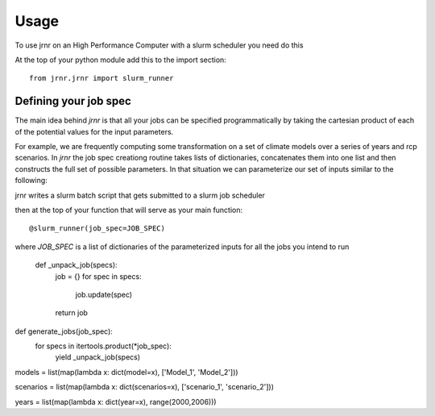 =====
Usage
=====

To use jrnr on an High Performance Computer with a slurm scheduler you need do this

At the top of your python module add this to the import section:: 

    from jrnr.jrnr import slurm_runner


Defining your job spec
~~~~~~~~~~~~~~~~~~~~~~

The main idea behind `jrnr` is that all your jobs can be specified programmatically by taking the cartesian product of each of the potential values for the input parameters. 

For example, we are frequently computing some transformation on a set of climate models over a series of years and rcp scenarios. In `jrnr` the job spec creationg routine takes lists of dictionaries, concatenates them into one list and then constructs the full set of possible parameters. In that situation we can parameterize our set of inputs similar to the following:  

jrnr writes a slurm batch script that gets submitted to a slurm job scheduler


then at the top of your function that will serve as your main function::

    @slurm_runner(job_spec=JOB_SPEC)

where `JOB_SPEC` is a list of dictionaries of the parameterized inputs for all the jobs you intend to run





 def _unpack_job(specs):
    job = {}
    for spec in specs:
        job.update(spec)
    return job
  


def generate_jobs(job_spec):
       for specs in itertools.product(*job_spec):
            yield _unpack_job(specs)
        

models = list(map(lambda x: dict(model=x), ['Model_1', 'Model_2']))

scenarios = list(map(lambda x: dict(scenarios=x), ['scenario_1', 'scenario_2']))

years = list(map(lambda x: dict(year=x), range(2000,2006)))

